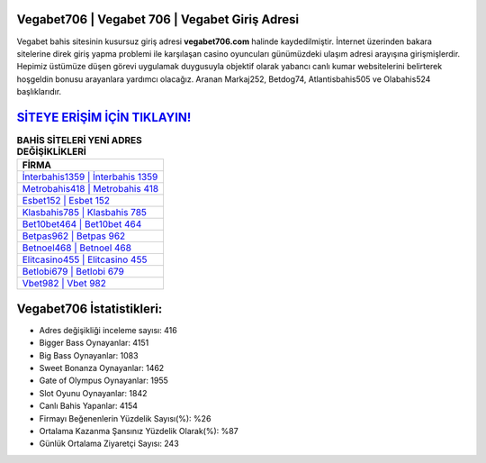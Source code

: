 ﻿Vegabet706 | Vegabet 706 | Vegabet Giriş Adresi
===================================

.. image:: images/vegabet-giris.jpg
   :width: 600
   
Vegabet bahis sitesinin kusursuz giriş adresi **vegabet706.com** halinde kaydedilmiştir. İnternet üzerinden bakara sitelerine direk giriş yapma problemi ile karşılaşan casino oyuncuları günümüzdeki ulaşım adresi arayışına girişmişlerdir. Hepimiz üstümüze düşen görevi uygulamak duygusuyla objektif olarak yabancı canlı kumar websitelerini belirterek hoşgeldin bonusu arayanlara yardımcı olacağız. Aranan Markaj252, Betdog74, Atlantisbahis505 ve Olabahis524 başlıklarıdır.

`SİTEYE ERİŞİM İÇİN TIKLAYIN! <https://cutt.ly/QwVVg2Vk>`_
==============

.. list-table:: **BAHİS SİTELERİ YENİ ADRES DEĞİŞİKLİKLERİ**
   :widths: 100
   :header-rows: 1

   * - FİRMA
   * - `İnterbahis1359 | İnterbahis 1359 <interbahis1359-interbahis-1359-interbahis-giris-adresi.html>`_
   * - `Metrobahis418 | Metrobahis 418 <metrobahis418-metrobahis-418-metrobahis-giris-adresi.html>`_
   * - `Esbet152 | Esbet 152 <esbet152-esbet-152-esbet-giris-adresi.html>`_	 
   * - `Klasbahis785 | Klasbahis 785 <klasbahis785-klasbahis-785-klasbahis-giris-adresi.html>`_	 
   * - `Bet10bet464 | Bet10bet 464 <bet10bet464-bet10bet-464-bet10bet-giris-adresi.html>`_ 
   * - `Betpas962 | Betpas 962 <betpas962-betpas-962-betpas-giris-adresi.html>`_
   * - `Betnoel468 | Betnoel 468 <betnoel468-betnoel-468-betnoel-giris-adresi.html>`_	 
   * - `Elitcasino455 | Elitcasino 455 <elitcasino455-elitcasino-455-elitcasino-giris-adresi.html>`_
   * - `Betlobi679 | Betlobi 679 <betlobi679-betlobi-679-betlobi-giris-adresi.html>`_
   * - `Vbet982 | Vbet 982 <vbet982-vbet-982-vbet-giris-adresi.html>`_
	 
Vegabet706 İstatistikleri:
===================================	 
* Adres değişikliği inceleme sayısı: 416
* Bigger Bass Oynayanlar: 4151
* Big Bass Oynayanlar: 1083
* Sweet Bonanza Oynayanlar: 1462
* Gate of Olympus Oynayanlar: 1955
* Slot Oyunu Oynayanlar: 1842
* Canlı Bahis Yapanlar: 4154
* Firmayı Beğenenlerin Yüzdelik Sayısı(%): %26
* Ortalama Kazanma Şansınız Yüzdelik Olarak(%): %87
* Günlük Ortalama Ziyaretçi Sayısı: 243
